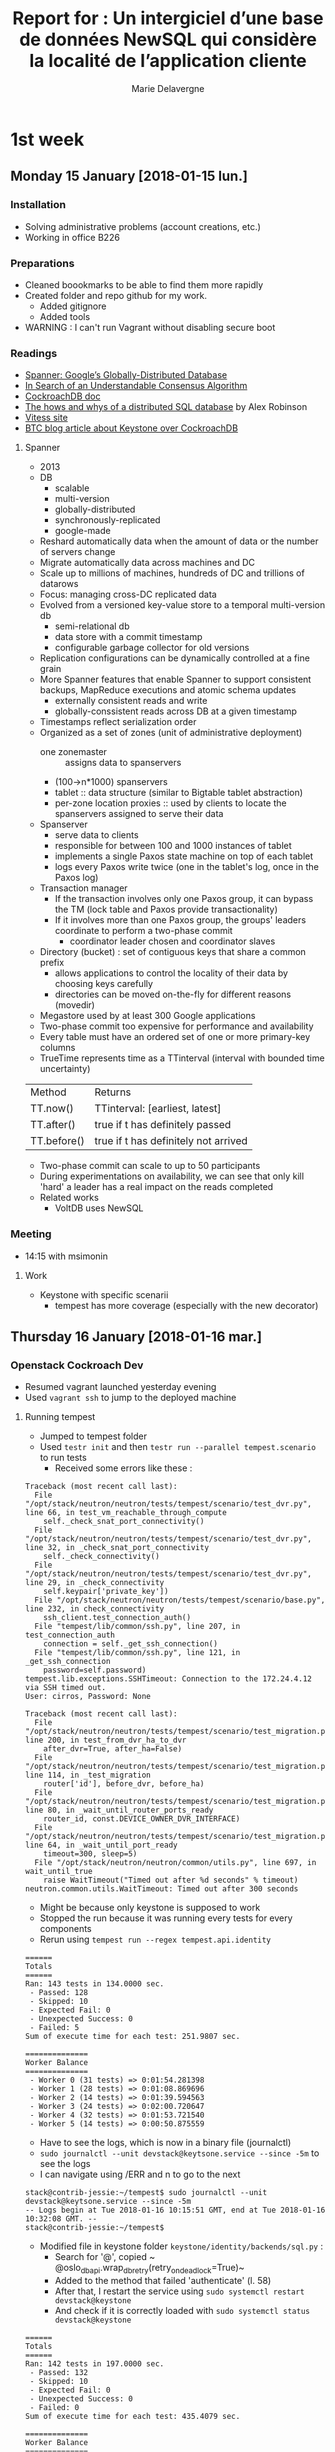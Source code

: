 #+TITLE: Report for : Un intergiciel d’une base de données NewSQL qui considère la localité de l’application cliente
#+AUTHOR: Marie Delavergne


* 1st week
** Monday 15 January [2018-01-15 lun.]

*** Installation

- Solving administrative problems (account creations, etc.)
- Working in office B226

*** Preparations

- Cleaned boookmarks to be able to find them more rapidly
- Created folder and repo github for my work.
  + Added gitignore
  + Added tools
- WARNING : I can't run Vagrant without disabling secure boot


*** Readings

- [[https://static.googleusercontent.com/media/research.google.com/en//archive/spanner-osdi2012.pdf][Spanner: Google’s Globally-Distributed Database]]
- [[https://www.usenix.org/system/files/conference/atc14/atc14-paper-ongaro.pdf][In Search of an Understandable Consensus Algorithm]]
- [[https://github.com/cockroachdb/cockroach/blob/master/docs/design.md][CockroachDB doc]]
- [[https://www.youtube.com/watch?v=6OFeuNy39Qg][The hows and whys of a distributed SQL database]] by Alex Robinson
- [[http://vitess.io/][Vitess site]]
- [[https://beyondtheclouds.github.io/blog/openstack/cockroachdb/2017/12/22/a-poc-of-openstack-keystone-over-cockroachdb.html][BTC blog article about Keystone over CockroachDB]]

**** Spanner

- 2013
- DB
  + scalable
  + multi-version
  + globally-distributed
  + synchronously-replicated
  + google-made
- Reshard automatically data when the amount of data or the number of servers change
- Migrate automatically data across machines and DC
- Scale up to millions of machines, hundreds of DC and trillions of datarows
- Focus: managing cross-DC replicated data
- Evolved from a versioned key-value store to a temporal multi-version db
  + semi-relational db
  + data store with a commit timestamp
  + configurable garbage collector for old versions
- Replication configurations can be dynamically controlled at a fine grain
- More Spanner features that enable Spanner to support consistent backups, MapReduce executions and atomic schema updates
  + externally consistent reads and write
  + globally-conssistent reads across DB at a given timestamp
- Timestamps reflect serialization order
- Organized as a set of zones (unit of administrative deployment)
  + one zonemaster :: assigns data to spanservers
  + (100->n*1000) spanservers
  + tablet :: data structure (similar to Bigtable tablet abstraction)
  + per-zone location proxies :: used by clients to locate the spanservers assigned to serve their data
- Spanserver
  + serve data to clients
  + responsible for between 100 and 1000 instances of tablet
  + implements a single Paxos state machine on top of each tablet
  + logs every Paxos write twice (one in the tablet's log, once in the Paxos log)
- Transaction manager
  + If the transaction involves only one Paxos group, it can bypass the TM (lock table and Paxos provide transactionality)
  + If it involves more than one Paxos group, the groups' leaders coordinate to perform a two-phase commit
    - coordinator leader chosen and coordinator slaves
- Directory (bucket) : set of contiguous keys that share a common prefix
  + allows applications to control the locality of their data by choosing keys carefully
  + directories can be moved on-the-fly for different reasons (movedir)
- Megastore used by at least 300 Google applications
- Two-phase commit too expensive for performance and availability
- Every table must have an ordered set of one or more primary-key columns
- TrueTime represents time as a TTinterval (interval with bounded time uncertainty)

| Method      | Returns                              |
| TT.now()    | TTinterval: [earliest, latest]       |
| TT.after()  | true if t has definitely passed      |
| TT.before() | true if t has definitely not arrived |

- Two-phase commit can scale to up to 50 participants
- During experimentations on availability, we can see that only kill 'hard' a leader has a real impact on the reads completed
- Related works
  + VoltDB uses NewSQL

*** Meeting

- 14:15 with msimonin

**** Work
- Keystone with specific scenarii
  + tempest has more coverage (especially with the new decorator)


** Thursday 16 January [2018-01-16 mar.]

*** Openstack Cockroach Dev

- Resumed vagrant launched yesterday evening
- Used ~vagrant ssh~ to jump to the deployed machine

**** Running tempest
- Jumped to tempest folder
- Used ~testr init~ and then ~testr run --parallel tempest.scenario~ to run tests
  + Received some errors like these :
#+BEGIN_EXAMPLE
Traceback (most recent call last):
  File "/opt/stack/neutron/neutron/tests/tempest/scenario/test_dvr.py", line 66, in test_vm_reachable_through_compute
    self._check_snat_port_connectivity()
  File "/opt/stack/neutron/neutron/tests/tempest/scenario/test_dvr.py", line 32, in _check_snat_port_connectivity
    self._check_connectivity()
  File "/opt/stack/neutron/neutron/tests/tempest/scenario/test_dvr.py", line 29, in _check_connectivity
    self.keypair['private_key'])
  File "/opt/stack/neutron/neutron/tests/tempest/scenario/base.py", line 232, in check_connectivity
    ssh_client.test_connection_auth()
  File "tempest/lib/common/ssh.py", line 207, in test_connection_auth
    connection = self._get_ssh_connection()
  File "tempest/lib/common/ssh.py", line 121, in _get_ssh_connection
    password=self.password)
tempest.lib.exceptions.SSHTimeout: Connection to the 172.24.4.12 via SSH timed out.
User: cirros, Password: None
#+END_EXAMPLE
#+BEGIN_EXAMPLE
Traceback (most recent call last):
  File "/opt/stack/neutron/neutron/tests/tempest/scenario/test_migration.py", line 200, in test_from_dvr_ha_to_dvr
    after_dvr=True, after_ha=False)
  File "/opt/stack/neutron/neutron/tests/tempest/scenario/test_migration.py", line 114, in _test_migration
    router['id'], before_dvr, before_ha)
  File "/opt/stack/neutron/neutron/tests/tempest/scenario/test_migration.py", line 80, in _wait_until_router_ports_ready
    router_id, const.DEVICE_OWNER_DVR_INTERFACE)
  File "/opt/stack/neutron/neutron/tests/tempest/scenario/test_migration.py", line 64, in _wait_until_port_ready
    timeout=300, sleep=5)
  File "/opt/stack/neutron/neutron/common/utils.py", line 697, in wait_until_true
    raise WaitTimeout("Timed out after %d seconds" % timeout)
neutron.common.utils.WaitTimeout: Timed out after 300 seconds
#+END_EXAMPLE
- Might be because only keystone is supposed to work
- Stopped the run because it was running every tests for every components
- Rerun using ~tempest run --regex tempest.api.identity~
#+BEGIN_EXAMPLE
======
Totals
======
Ran: 143 tests in 134.0000 sec.
 - Passed: 128
 - Skipped: 10
 - Expected Fail: 0
 - Unexpected Success: 0
 - Failed: 5
Sum of execute time for each test: 251.9807 sec.

==============
Worker Balance
==============
 - Worker 0 (31 tests) => 0:01:54.281398
 - Worker 1 (28 tests) => 0:01:08.869696
 - Worker 2 (14 tests) => 0:01:39.594563
 - Worker 3 (24 tests) => 0:02:00.720647
 - Worker 4 (32 tests) => 0:01:53.721540
 - Worker 5 (14 tests) => 0:00:50.875559
#+END_EXAMPLE
- Have to see the logs, which is now in a binary file (journalctl)
- ~sudo journalctl --unit devstack@keytsone.service --since -5m~ to see the logs
- I can navigate using /ERR and n to go to the next
#+BEGIN_EXAMPLE
stack@contrib-jessie:~/tempest$ sudo journalctl --unit devstack@keytsone.service --since -5m
-- Logs begin at Tue 2018-01-16 10:15:51 GMT, end at Tue 2018-01-16 10:32:08 GMT. --
stack@contrib-jessie:~/tempest$
#+END_EXAMPLE

- Modified file in keystone folder ~keystone/identity/backends/sql.py~ :
  + Search for '@', copied ~ @oslo_db_api.wrap_db_retry(retry_on_deadlock=True)~
  + Added to the method that failed 'authenticate' (l. 58)
  + After that, I restart the service using ~sudo systemctl restart devstack@keystone~
  + And check if it is correctly loaded with ~sudo systemctl status devstack@keystone~

#+BEGIN_EXAMPLE
======
Totals
======
Ran: 142 tests in 197.0000 sec.
 - Passed: 132
 - Skipped: 10
 - Expected Fail: 0
 - Unexpected Success: 0
 - Failed: 0
Sum of execute time for each test: 435.4079 sec.

==============
Worker Balance
==============
 - Worker 0 (10 tests) => 0:01:49.532543
 - Worker 1 (17 tests) => 0:02:32.577647
 - Worker 2 (22 tests) => 0:02:36.304883
 - Worker 3 (37 tests) => 0:03:10.918512
 - Worker 4 (23 tests) => 0:02:42.695828
 - Worker 5 (33 tests) => 0:02:41.024460

#+END_EXAMPLE

- When doing my PR, I discovered there was a branch called 'deadlock-retry' so I've checked it:
  + turns out there was different changes on it, and the decorator (wrapper) was used on ~_record_failed_auth~ and ~update_user~
  + but when I reran the tests on this branch I got
#+BEGIN_EXAMPLE
======
Totals
======
Ran: 132 tests in 180.0000 sec.
- Passed: 120
- Skipped: 10
- Expected Fail: 0
- Unexpected Success: 0
- Failed: 2
Sum of execute time for each test: 378.7295 sec.

==============
Worker Balance
==============
- Worker 0 (9 tests) => 0:01:30.253865
- Worker 1 (32 tests) => 0:02:36.105035
- Worker 2 (20 tests) => 0:02:24.938662
- Worker 3 (26 tests) => 0:02:29.701283
- Worker 4 (18 tests) => 0:02:09.142470
- Worker 5 (27 tests) => 0:02:47.248556
#+END_EXAMPLE

- After asking my tutor, turns out that the branch was an old one so I just made my PR to cockroachdb/pike



* Other readings

- [[https://en.wikipedia.org/wiki/Paxos_(computer_science)][Paxos]]

* How to

** Org mode

To add a date not added to agenda:
#+BEGIN_SRC
Ctrl-c !
#+END_SRC
To demote current subtree by one level:
#+BEGIN_SRC
Alt-Shift-Left
#+END_SRC


** Using Rally & Tempest

*** Tempest

To run only keystone tests:
#+BEGIN_SRC
tempest run --regex tempest.api.identity
#+END_SRC


** Using devstack

Since it's not using screen anymore, everything is in systemctl.

To restart a service:
#+BEGIN_SRC
sudo systemctl restart devstack@SERVICE_NAME
#+END_SRC
To know the status of a service:
#+BEGIN_SRC
sudo systemctl status devstack@SERVICE_NAME
#+END_SRC
